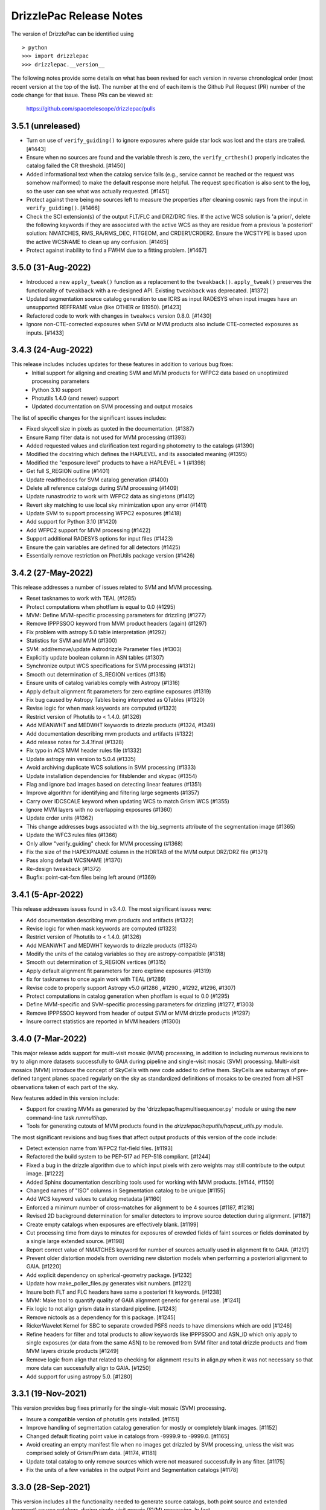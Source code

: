 .. _release_notes:

========================
DrizzlePac Release Notes
========================

The version of DrizzlePac can be identified using ::

  > python
  >>> import drizzlepac
  >>> drizzlepac.__version__

The following notes provide some details on what has been revised for each
version in reverse chronological order (most recent version at the top
of the list).  The number at the end of each item is the Github Pull Request (PR)
number of the code change for that issue.  These PRs can be viewed at:

    https://github.com/spacetelescope/drizzlepac/pulls

3.5.1 (unreleased)
==================

- Turn on use of ``verify_guiding()`` to ignore exposures where guide star
  lock was lost and the stars are trailed. [#1443]

- Ensure when no sources are found and the variable thresh is zero, the 
  ``verify_crthesh()`` properly indicates the catalog failed the CR threshold.
  [#1450]

- Added informational text when the catalog service fails (e.g., service cannot
  be reached or the request was somehow malformed) to make the default response
  more helpful. The request specification is also sent to the log, so the user
  can see what was actually requested. [#1451]

- Protect against there being no sources left to measure
  the properties after cleaning cosmic rays from the input
  in ``verify_guiding()``.
  [#1466]

- Check the SCI extension(s) of the output FLT/FLC and DRZ/DRC files.  If the active
  WCS solution is 'a priori', delete the following keywords if they are associated
  with the active WCS as they are residue from a previous 'a posteriori' solution:
  NMATCHES, RMS_RA/RMS_DEC, FITGEOM, and CRDER1/CRDER2. Ensure the WCSTYPE is based
  upon the active WCSNAME to clean up any confusion.
  [#1465]

- Protect against inability to find a FWHM due to a fitting problem. [#1467]


3.5.0 (31-Aug-2022)
====================

- Introduced a new ``apply_tweak()`` function as a replacement to the
  ``tweakback()``. ``apply_tweak()`` preserves the functionality of ``tweakback``
  with a re-designed API. Existing ``tweakback`` was deprecated. [#1372]

- Updated segmentation source catalog generation to use ICRS as input RADESYS
  when input images have an unsupported REFFRAME value (like OTHER or B1950). [#1423]

- Refactored code to work with changes in ``tweakwcs`` version 0.8.0. [#1430]

- Ignore non-CTE-corrected exposures when SVM or MVM products also include
  CTE-corrected exposures as inputs. [#1433]


3.4.3 (24-Aug-2022)
===================
This release includes includes updates for these features in addition to various bug fixes:
  - Initial support for aligning and creating SVM and MVM products for WFPC2 data
    based on unoptimized processing parameters
  - Python 3.10 support
  - Photutils 1.4.0 (and newer) support
  - Updated documentation on SVM processing and output mosaics

The list of specific changes for the significant issues includes:

- Fixed skycell size in pixels as quoted in the documentation. (#1387)
- Ensure Ramp filter data is not used for MVM processing (#1393)
- Added requested values and clarification text regarding photometry to the catalogs (#1390)
- Modified the docstring which defines the HAPLEVEL and its associated meaning (#1395)
- Modified the "exposure level" products to have a HAPLEVEL = 1 (#1398)
- Get full S_REGION outline (#1401)
- Update readthedocs for SVM catalog generation (#1400)
- Delete all reference catalogs during SVM processing (#1409)
- Update runastrodriz to work with WFPC2 data as singletons (#1412)
- Revert sky matching to use local sky minimization upon any error (#1411)
- Update SVM to support processing WFPC2 exposures (#1418)
- Add support for Python 3.10 (#1420)
- Add WFPC2 support for MVM processing (#1422)
- Support additional RADESYS options for input files (#1423)
- Ensure the gain variables are defined for all detectors (#1425)
- Essentially remove restriction on PhotUtils package version (#1426)


3.4.2 (27-May-2022)
===================
This release addresses a number of issues related to SVM and MVM processing.

- Reset tasknames to work with TEAL (#1285)
- Protect computations when photflam is equal to 0.0 (#1295)
- MVM: Define MVM-specific processing parameters for drizzling (#1277)
- Remove IPPPSSOO keyword from MVM product headers (again) (#1297)
- Fix problem with astropy 5.0 table interpretation (#1292)
- Statistics for SVM and MVM  (#1300)
- SVM: add/remove/update Astrodrizzle Parameter files (#1303)
- Explicitly update boolean column in ASN tables (#1307)
- Synchronize output WCS specifications for SVM processing (#1312)
- Smooth out determination of S_REGION vertices (#1315)
- Ensure units of catalog variables comply with Astropy (#1316)
- Apply default alignment fit parameters for zero exptime exposures (#1319)
- Fix bug caused by Astropy Tables being interpreted as QTables (#1320)
- Revise logic for when mask keywords are computed (#1323)
- Restrict version of Photutils to < 1.4.0. (#1326)
- Add MEANWHT and MEDWHT keywords to drizzle products (#1324, #1349)
- Add documentation describing mvm products and artifacts (#1322)
- Add release notes for 3.4.1final (#1328)
- Fix typo in ACS MVM header rules file (#1332)
- Update astropy min version to 5.0.4 (#1335)
- Avoid archiving duplicate WCS solutions in SVM processing (#1333)
- Update installation dependencies for fitsblender and skypac (#1354)
- Flag and ignore bad images based on detecting linear features (#1351)
- Improve algorithm for identifying and filtering large segments (#1357)
- Carry over IDCSCALE keyword when updating WCS to match Grism WCS (#1355)
- Ignore MVM layers with no overlapping exposures (#1360)
- Update crder units (#1362)
- This change addresses bugs associated with the big_segments attribute of the segmentation image (#1365)
- Update the WFC3 rules files (#1366)
- Only allow "verify_guiding" check for MVM processing (#1368)
- Fix the size of the HAPEXPNAME column in the HDRTAB of the MVM output DRZ/DRZ file (#1371)
- Pass along default WCSNAME (#1370)
- Re-design tweakback (#1372)
- Bugfix: point-cat-fxm files being left around (#1369)

3.4.1 (5-Apr-2022)
==================
This release addresses issues found in v3.4.0.  The most significant
issues were:

- Add documentation describing mvm products and artifacts (#1322)

- Revise logic for when mask keywords are computed (#1323)

- Restrict version of Photutils to < 1.4.0. (#1326)

- Add MEANWHT and MEDWHT keywords to drizzle products (#1324)

- Modify the units of the catalog variables so they are astropy-compatible (#1318)

- Smooth out determination of S_REGION vertices (#1315)

- Apply default alignment fit parameters for zero exptime exposures (#1319)

- fix for tasknames to once again work with TEAL (#1289)

- Revise code to properly support Astropy v5.0 (#1286 , #1290 , #1292, #1296, #1307)

- Protect computations in catalog generation when photflam is equal to 0.0 (#1295)

- Define MVM-specific and SVM-specific processing parameters for drizzling (#1277, #1303)

- Remove IPPPSSOO keyword from header of output SVM or MVM drizzle products (#1297)

- Insure correct statistics are reported in MVM headers (#1300)




3.4.0 (7-Mar-2022)
==================
This major release adds support for multi-visit mosaic (MVM) processing, in
addition to including numerous revisions to try to align more datasets
successfully to GAIA during pipeline and single-visit mosaic (SVM) processing.
Multi-visit mosaics (MVM) introduce the concept of SkyCells with new code added to define
them.  SkyCells are subarrays of pre-defined tangent planes spaced regularly
on the sky as standardized definitions of mosaics to be created
from all HST observations taken of each part of the sky.

New features added in this version include:

- Support for creating MVMs as generated
  by the 'drizzlepac/hapmultisequencer.py' module or using the
  new command-line task `runmultihap`.

- Tools for generating cutouts of MVM products found in the
  `drizzlepac/haputils/hapcut_utils.py` module.

The most significant revisions and bug fixes that affect
output products of this version of the code include:

- Detect extension name from WFPC2 flat-field files. [#1193]

- Refactored the build system to be PEP-517 ad PEP-518 compliant. [#1244]

- Fixed a bug in the drizzle algorithm due to which input pixels with
  zero weights may still contribute to the output image. [#1222]

- Added Sphinx documentation describing tools used for working with
  MVM products. [#1144, #1150]

- Changed names of "ISO" columns in Segmentation catalog to be unique [#1155]

- Add WCS keyword values to catalog metadata [#1160]

- Enforced a minimum number of cross-matches for alignment to be 4 sources [#1187, #1218]

- Revised 2D background determination for smaller detectors to improve source
  detection during alignment. [#1187]

- Create empty catalogs when exposures are effectively blank. [#1199]

- Cut processing time from days to minutes for exposures of crowded fields of
  faint sources or fields dominated by a single large extended source.  [#1198]

- Report correct value of NMATCHES keyword for number of sources actually
  used in alignment fit to GAIA. [#1217]

- Prevent older distortion models from overriding new distortion models
  when performing a posteriori alignment to GAIA. [#1220]

- Add explicit dependency on spherical-geometry package. [#1232]

- Update how make_poller_files.py generates visit numbers. [#1221]

- Insure both FLT and FLC headers have same a posteriori fit keywords. [#1238]

- MVM: Make tool to quantify quality of GAIA alignment generic for general use. [#1241]

- Fix logic to not align grism data in standard pipeline. [#1243]

- Remove nictools as a dependency for this package. [#1245]

- RickerWavelet Kernel for SBC to separate crowded PSFS needs to have
  dimensions which are odd [#1246]

- Refine headers for filter and total products to allow keywords like IPPPSSOO and ASN_ID
  which only apply to single exposures
  (or data from the same ASN) to be removed from SVM filter and total drizzle products and
  from MVM layers drizzle products  [#1249]

- Remove logic from align that related to checking for alignment results in align.py
  when it was not necessary so that more data can successfully align to GAIA. [#1250]

- Add support for using astropy 5.0. [#1280]


3.3.1 (19-Nov-2021)
===================
This version provides bug fixes primarily
for the single-visit mosaic (SVM) processing.

- Insure a compatible version of photutils gets installed. [#1151]

- Improve handling of segmentation catalog generation for
  mostly or completely blank images. [#1152]

- Changed default floating point value in catalogs
  from -9999.9 to -9999.0.  [#1165]

- Avoid creating an empty manifest file when no images
  get drizzled by SVM processing, unless the visit was
  comprised solely of Grism/Prism data. [#1174, #1181]

- Update total catalog to only remove sources which were
  not measured successfully in any filter. [#1175]

- Fix the units of a few variables in the output Point and
  Segmentation catalogs [#1178]


3.3.0 (28-Sep-2021)
===================

This version includes all the functionality needed to generate
source catalogs, both point source and extended (segment) source
catalogs, during single-visit mosaic (SVM) processing.  In fact,

- Updated code to work with Python >= 3.7
- **GAIAeDR3** catalog now the initial catalog of choice for a posteriori alignment
  during standard pipeline processing, as well as for SVM/MVM processing.
- SVM/MVM processing will loop over catalogs, fit methods and fit geometries in
  looking for a successful fit, using the first successful fit it computes.

  - CATALOGS used: **GAIAeDR3**, **GSC242**, **2MASS** (in this order)
  - methods: relative, image-by-image
  - geometries: **rscale**, **rshift**, **shift** (each with different minimum cross-matches)

- SVM processing will always generate both point source and extended source catalogs, even
  if the catalogs contain no rows of sources and measurements.

  - point source catalog will be generated using TinyTim PSF-based detection
  - extended source (segment) catalog will only have sources larger
    than the PSF kernel deblended.
  - catalog columns will closely resemble the Hubble Legacy Archive (HLA) catalogs columns

- Grism/Prism exposures do not get aligned, but instead get the WCS correction from direct images
- Added logic to handle visits where there are only Grism/Prism exposures with no direct images
- ``S_REGION`` keyword:

  - added to FLT/FLC file headers
  - revised region computation to match closely the actual exposure footprint within mosaic

- Always runs ``updatewcs`` on input files to insure pipeline-default WCSs are always present

  - Add ``WCSNAME=OPUS`` if no ``IDCTAB`` WCS was created by ``updatewcs`` (``NGOODPIX=0``, ...).

These changes, and additional significant bug fixes, were implemented using
the following github PRs:

- Implemented deblending of segmentation source catalogs ONLY
  for sources larger than the PSF kernel. [#1131]

- Insure SVM processing always generates point-source and
  segmentation (extended) source catalogs, even if empty. [#1129]

- Implemented an efficient single-image identifier of possible
  cosmic-rays/defects, and applied it to help make image
  alignment more reliable.  [#1129]

- Update logic for fitting between source lists to minimize/eliminate
  use of fitting with less than 4 sources. [#1129]

- Implemented model PSF-based point-source identification for SVM
  point-source catalog generation. [#903, #971, #1127]

- Removed dependence on private photutils functions while enabling
  support for all photutils versions >= 1.0.0.
  [#1127, #1117, #1116, #1096]

- Set values for crowding, biggest source, and source
  fraction for use when to use the RickerWavelet kernel and
  when to deblend sources when identifying extended sources
  using segmentation for the segment catalog. [#1115]

- Implemented a more efficient algorithm based on Harris corner
  detection for computing the ``S_REGION`` keyword for pipeline
  and SVM drizzle products. [#1106]

- Fix a memory corruption issue in ``interpolate_bilinear()`` in
  ``cdrizzleblot.c`` which could result in segfault. [#1048]

- Fixed multiprocessing incompatibility with ``Python >= 3.8``. [#1101]

- Add support for environment variable switch, ``PIPELINE_RESET_IDCTAB``,
  to ``runastrodriz`` which will automatically reset ``IDCTAB``
  in FLT/FLC files if different from ``IDCTAB`` in RAW files.  [#1046]

- Update documentation based on revisions to the code.
  [#941, #947, #953]

- Update default astrometry catalogs for alignment to try alignment to
  the ``GAIA eDR3`` catalog first. [#986, #1012]

- Enable user epoch selection when a user requests a GAIA catalog from
  the astrometry catalog web service. [#1006]

- Insure that ``HDRNAME`` is always valid for updated WCS solutions. [#966]

- Revised ``S_REGION`` keyword value to reflect actual outline of chips in
  drizzle products.  [#951]

- Sky Subtraction step will automatically downgrade from ``match`` to ``localmin``,
  and from ``globalmin+match`` to ``globalmin`` when sky matching runs into an
  Exception. [# 1007]

- Changed to insure that ``EXTNAME`` and ``EXTVER`` are always removed from
  simple FITS drizzle product headers. [#954]

- Changed to insure that all the distortion keywords (e.g., ``TDD*``, ``D2IM*``,...)
  are removed from from the output drizzle product headers [#954].

- Set a common active WCS for direct as well as corresponding Grism/Prism images [#929, #946]

- Fix a bug in ``tweakback`` that may cause incorrect "updated" WCS to be
  picked up from the drizzled image. [#913]

- Added ``DRIZPARS`` keyword to final output drizzle product primary header
  to document the name of the associated trailer file. [#934, #1078]

In addition, numerous changes were made to insure this code stayed
compatible with numpy versions > 1.20 and astropy versions > 4.1.

Updates to the ``STWCS`` package version >= 1.6.0 also translated to
the following changes to the Drizzlepac processing:
- Insure HDRNAME keyword is never empty
- Remove duplicate headerlet extensions when running updatewcs
- Compute new a priori WCS solutions for new IDCTAB not already in astrometry database

***API Changes:***

**imageObject.py:**
  - **class imageObject**: Added parameter ``output`` to enable determination
    of rootname for use in processing of each detector.

**adrizzle.py:**
  - **drizSeparate**: Added optional parameter ``logfile`` for specifying
    what file to use for log messages.
  - **drizFinal**: Added optional parameter ``logfile`` for specifying
    what file to use for log messages.

**wcs_functions.py:**
  - Removed ``hdulist`` as parameter from ``get_hstwcs``.

**haputils/analyze.py:**
  - **analyze_data**: Added parameter ``type`` to customize logic for SVM
    processing.

**haputils/astrometric_utils.py:**
  - **retrieve_observation**:  Added parameter ``product_type`` to allow for selection of
    type of products to be returned; pipeline, HAP, or both.

**haputils/make_poller_files.py:**
  - New function ``generate_poller_file`` added to create inputs for SVM processing
    from files on disk.

**haputils/processing_utils.py:**
  - New function ``find_footprint`` added to determine corners of all chips
    in an image for computation of ``S_REGION`` keyword.
  - New function ``interpret_sregion`` added to convert ``S_REGION`` keyword
    value into list of RA/Dec points for visualization.


3.2.1 (16-Feb-2021)
===================

- Fix problems with testing code for this package [#940]


3.2.0 (7-Dec-2020)
==================

This version provides the first operational implementation of the single-visit
mosaic processing used to create the single-visit mosaics products.

- revise naming convention for the StaticMask file so that it has a
  dataset-specific name instead of a generic common name. [#876]

- Update ``runastrodriz`` to work under Windows while adding documentation
  to tell the user to run with ``num_cores`` set to 1.  [#794]

- Fixed a bug in ``TweakReg`` due to which ``TweakReg`` would crash when
  ``updatehdr`` was set to `False`. [#801]


3.1.8 (11-Aug-2020)
===================

A number of changes have been implemented to either correct problems or
improve the processed results.  The most significant of the changes are:

  - rscale only used for alignment.
  - a minimum of 6 sources now gets used for alignment
  - no proper motions used in astrometric (GAIA) catalog when attempting a posteriori fitting
  - chip-to-chip alignment errors were corrected


In addition to a few dozen bug fixes, the following updates to the algorithms
were also implemented.

- Simplified the logic in ``tweakreg`` for deciding how to archive primary WCS
  resulting in a reduction of duplicate WCSes in image headers. [#715]

- Added polynomial look-up table distortion keywords to the list of distortion
  keywords used by ``outputimage.deleteDistortionKeywords`` so that
  distortions can be removed from ACS images that use ``NPOLFILE``.
  This now allows removal of alternate WCS from blotted image headers. [#709]

- Added ``rules_file`` parameter to AstroDrizzle to enable use of custom
  files in pipeline processing. [#674]

- Only apply solutions from the astrometry database which were non-aposteriori
  WCS solutions as the PRIMARY WCS.  This allows the pipeline to compare the
  true apriori WCS solutions (e.g., GSC or HSC WCSs) to aposteriori solutions
  computed using the latest distortion-models and alignment algorithms being
  used at the time of processing. [#669]

- Verification using a similarity index gets reported in the trailer file and
  does not get used as a Pass/Fail criteria for alignment.  [#619]

- If verification fails for either pipeline-default or apriori solution, reset
  cosmic-ray(CR) flag (4096) in DQ arrays.  This will allow subsequent attempt to
  align the images to not be impacted by potentially mis-identified CRs that most
  likely blanked out real sources in the field.  As a result, the image alignment
  process became more robust when computing the aposteriori alignment.  [#614]

- Fix a crash in ``tweakreg`` when finding sources in very large images
  due to a bug in ``scipy.signal.convolve2d``. [#670]

- Fix a bug in ``tweakreg`` due to which the number of matched sources needed to be
  *strictly* greater than ``minobj``. Now the minimum number of matched sources
  maust be *at least* equal or greater than ``minobj``. [#604]

- Fix a crash in ``tweakreg`` when ``2dhist`` is enabled and ``numpy``
  version is ``1.18.1`` and later. [#583, #587]

- Update calibrated (FLC/FLT) files with RMS and NMATCH keywords when it successfully
  aligns the data to GAIA using the a posteriori fit.  Headerlet files for this fit
  which already have these keywords are now retained and provided as the final output
  headerlets as well.  [#555]

- Insure HDRNAME keyword gets added to successfully aligned FLC/FLT files. [#580]

- Fix problem with 'tweakback' task when trying to work with updated WCS names. [#551]

- Fix problems found in processing data with NGOODPIX==0, DRC files not getting
  generated for singletons, alignment trying to use a source too near the chip edge,
  catch the case were all inputs have zero exposure time, lazily remove alignment
  sub-directories, fixed a bug in overlap computation that showed up in oblong mosaics,
  recast an input to histogram2d as int,  defined default values for tables when no
  sources were found. [#593]

- Updated to be compatible with tweakwcs v0.6.0 to correct chip-to-chip alignment issues
  in aposteriori WCS solutions. [#596]

- Correctly define output drizzle product filename during pipeline processing
  for exposures with 'drz' in the rootname. [#523]

- Implement multiple levels of verification for the drizzle products generated
  during pipeline processing (using runastrodriz); including overlapp difference
  computations [#520], and magnitude correlation [#512].

- Replace alignimages module with O-O based align [#512]

- Fix problem with NaNs when looking for sources to use for aligning images [#512]

- Fixed code that selected the brightest sources to use for alignment allowing
  alignment to work (more often) for images with saturated sources. [#512]

- Use logic for defining the PSF extracted from the images to shrink it in each
  axis by one-half for images of crowded fields to allow for more sources to be
  extracted by daofind-like algorithm. This enables source finding and alignment
  to work more reliably on crowded field images. [#512]

- Insure all input files, especially those with zero exposure time or grism
  images, get updated with the latest pipeline calibration for the distortion. [ #495]

This version also relies on updates in the following packages to get correctly
aligned and combined images with correctly specified WCS keywords:

- TWEAKWCS 0.6.4:  This version corrects problems with the chip-to-chip separation
  that arose when applying a single fit solution to the entire observation.

- STWCS 1.5.4:  This version implements a couple of fixes to insure that use of
  headerlets defines the full correct set of keywords from the headerlet for
  the PRIMARY WCS in the science exposure without introducing multiple copies of
  some keywords.

- Numpy 1.18: Changes in numpy data type definitions affected some of the code used
  for computing the offset between images when performing aposteriori alignment
  during pipeline processing and when running the 'tweakreg' task.


3.1.3 (5-Dec-2019)
==================

- Fixed a bug in the ``updatehdr.update_from_shiftfile()`` function that would
  crash while reading shift files. [#448]

- Migration of the HAP portion of the package to an object-oriented
  implemenation. [#427]

- Added support for providing HSTWCS object as input to 'final_refimage'
  or 'single_refimage' parameter. [#426]

- Implementation of grid definition interface to support returning SkyCell
  objects that overlap a mosaic footprint. [#425]

- Complete rewrite of ``runastrodriz`` for pipeline processing to include
  multi-level verification of alignment.  [#440]

3.0.2 (15-Jul-2019)
====================

- Removed deprecated parameter ``coords`` from the parameter list of
  ``pixtopix.tran()`` function. [#406]

- Modified the behavior of the ``verbose`` parameter in ``pixtopix.tran()``
  to not print coordinates when not run as a script and when ``output``
  is `None`. [#406]

- Fixed a compatibility issue in ``tweakutils`` that would result in crash in
  ``skytopix`` when converting coordinates in ``hms`` format. [#385]

- Fixed a bug in the ``astrodrizzle.sky`` module due to which sky matching
  fails with "Keyword 'MDRIZSKY' not found" error when some of the
  input images do not overlap at all with the other images. [#380]

- Fixed a bug in the ``util.WithLogging`` decorator due to which incorrect
  log file was reported when user-supplied log file name does not have ``.log``
  extension. [#365]

- Fixed a bug introduced in #364 returning in ``finally`` block. [#365]

- Improved ``util.WithLogging`` decorator to handle functions that return
  values. [#364]

- Fixed a bug in the automatic computation of the IVM weights when IVM
  was not provided by the user. [#320]

- Fixed a bug in the 2D histogram code used for estimating shifts for
  catalog pre-matching. This may result in better matching. [#286]

- Now ``tolerance`` (in ``tweakreg``) is no longer ignored when ``use2dhist``
  is enabled. [#286]

- Fixed VS compiler errors with pointer artithmetic on void pointers. [#273]

- Fix logic so that code no longer tries to update headers when no valid fit
  could be determined. [#241]

- Fixed a bug in the computation of interpolated large scale flat field
  for STIS data. The bug was inconsequential in practice.
  Removed the dependency on ``stsci.imagemanip`` package. [#227]

- Removed the dependency on ``stsci.ndimage`` (using ``scipy`` routines
  instead). [#225]

- Added ``'Advanced Pipeline Products'`` alignment code to ``drizzlepac``
  package. Enhance ``runastrodriz`` to compute and apply absolute astrometric
  corrections to GAIA (or related) frame to images where possible.
  [#200, #213, #216, #223, #234, #235, #244, #248, #249, #250, #251,
  #259, #260, #268, #271, #283, #294, #302]

- Add computation and reporting of the fit's
  `Root-Mean-Square Error (RMSE) <https://en.wikipedia.org/wiki/Root-mean-square_deviation>`_
  and `Mean Absolute Error (MAE) <https://en.wikipedia.org/wiki/Mean_absolute_error>`_.
  [#210]

- Replaced the use of ``WCS._naxis1`` and ``WCS._naxis2`` with
  ``WCS.pixel_shape`` [#207]

- Removed support for Python 2. Only versions >= 3.5 are supported. [#207]

- Use a more numerically stable ``numpy.linalg.inv`` instead of own matrix
  inversion. [#205]

- The intermediate fit match catalog, with the name ``_catalog_fit.match``
  generated by ``tweakreg`` now has correct RA and DEC values for the sources
  after applying the fit. [#200, #202]

- Simplify logic for determining the chip ID for each source. [#200]


2.2.6 (02-Nov-2018)
===================

- Fix a bug that results in ``tweakreg`` crashing when no sources are found
  with user-specified source-finding parameters and when ``tweakreg`` then
  attempts to find sources using default parameters. [#181]

- Updated unit_tests to use original inputs, rather than updated inputs used by
  nightly regression tests.

- Fix ``numpy`` "floating" deprecation warnings. [#175]

- Fix incorrect units in CR-cleaned images created by ``astrodrizzle``. Now
  CR-cleaned images should have the same units as input images. [#190]


2.2.5 (14-Aug-2018)
===================

- Changed the color scheme of the ``hist2d`` plots to ``viridis``. [#167]

- Refactored test suite

- ``sdist`` now packages C extension source code


2.2.4 (28-June-2018)
====================

- Replace ``pyregion`` with ``stregion``


2.2.3 (13-June-2018)
====================

- Updated links in the documentation to point to latest
  ``drizzlepac`` website and online API documentation.

- Code cleanup.

- Updated C code to be more compatible with latest numpy releases in order
  to reduce numerous compile warnings.

- Updated documentation to eliminate (at this moment) all sphinx documentation
  generation warnings.

- Moved ``'release_notes.rst'`` to ``'CHANGELOG.rst'`` in the top-level
  directory.

- Improved setup to allow documentation build. See
  `drizzlepac PR #142 <https://github.com/spacetelescope/drizzlepac/pull/142>`_
  and `Issue #129 <https://github.com/spacetelescope/drizzlepac/issues/129>`_
  for more details.

- Fixed a bug in a print statement in the create median step due to which
  background values for input images used in this step were not printed.

- Fixed a bug due to which ``TweakReg`` may have effectively ignored
  ``verbose`` setting.

- Fixed a bug in ``drizzlepac.util.WithLogging`` due to which ``astrodrizzle``
  would throw an error trying when to raise another error.
  See `Issue #157 <https://github.com/spacetelescope/drizzlepac/issues/157>`_
  for more details.


2.2.2 (18-April-2018)
=====================

- Fixed a bug in ``TweakReg`` introduced in ``v2.2.0`` due to which, when
  ``TweakReg`` is run from the interpreter, the code may crash when trying to
  interpret input files.


2.2.1 (12-April-2018)
=====================

- Fixed problems with processing WFPC2 data provided by the archive.  User will
  need to make sure they run ``updatewcs`` on all input WFPC2 data before
  combining them with ``astrodrizzle``.


2.2.0 (11-April-2018)
=====================

- Implemented a major refactor of the project directory structure. Building no
  longer requires ``d2to1`` or ``stsci.distutils``. Drizzlepac's release
  information (i.e. version, build date, etc) is now handled by ``relic``.
  See https://github.com/spacetelescope/relic

- Added basic support for compiling Drizzlepac's C extensions under Windows.

- Documentation is now generated during the build process. This ensures the
  end-user always has access to documentation that applies to the version of
  ``drizzlepac`` being used.

- Swapped the effect of setting ``configobj`` to `None` or ``'defaults'`` in
  ``AstroDrizzle`` and ``TweakReg``. When calling one of these tasks with
  ``configobj`` parameter set to `None`, values for the
  not-explicitly-specified parameters should be set to the default values
  for the task. When ``configobj`` is set to ``'defaults'``
  not-explicitly-specified parameters will be loaded from the
  ``~/.teal/astrodrizzle.cfg`` or ``~/.teal/tweakreg.cfg`` files that store
  latest used settings (or from matching configuration files in the current
  directory). See https://github.com/spacetelescope/drizzlepac/pull/115
  for more details.


2.1.22 (15-March-2018)
======================

- Changed the definition of Megabyte used to describe the size of the buffer
  for create median step (``combine_bufsize``). Previously a mixed
  (base-2 and base-10) definition was used with 1MB = 1000x1024B = 1024000B.
  Now 1MB is defined in base-2 (MiB) as 1MB = 1024x1024B = 1048576B.

- Redesigned the logic in ``createMedian`` step used to split large
  ``single_sci`` images into smaller chunks: new logic is more straightforward
  and fixes errors in the old algorithm that resulted in crashes or
  unnecessarily small chunk sizes that slowed down ``createMedian`` step.

- Due to the above mentioned redesign in the logic for splitting large images
  into smaller chunks, now `overlap` can be set to 0 if so desired in the
  ``minmed`` combine type. Also, it is automatically ignored (set to 0) for all
  non-``minmed`` combine types. This will result in additional speed-up in the
  Create Median step.

- Both ``AstroDrizzle()`` and ``TweakReg()`` now can be called with
  ``configobj`` parameter set to ``'defaults'`` in order to indicate that
  values for the not-explicitly-specified parameters should be set to
  the default values for the task instead of being loaded from the
  ``~/.teal/astrodrizzle.cfg`` or ``~/.teal/tweakreg.cfg`` files that store
  latest used settings.

- Updated documentation.


2.1.21 (12-January-2018)
========================

- Restore recording of correct ``EXPTIME`` value in the headers of
  single drizzled ("single_sci") images. See
  https://github.com/spacetelescope/drizzlepac/issues/93 for more details.

- Fixed a bug in `drizzlepac` due to which user provided ``combine_lthresh`` or
  ``combine_hthresh`` in the ``CREATE MEDIAN IMAGE`` step were not converted
  correctly to electrons (processing unit). This bug affected processing of
  WFPC2, STIS, NICMOS, and WFC3 data. See
  https://github.com/spacetelescope/drizzlepac/issues/94 for more details.

- Modified print format so that scales, skew and rotations are printed with
  10 significant digits while shifts are printed with 4 digits after the
  decimal point.


2.1.20 (07-October-2017)
========================

- Fixed a bug in expanding reference catalog in ``TweakReg`` that would result
  in the code crashing.
  See https://github.com/spacetelescope/drizzlepac/pull/87 for more details.

- Fixed a bug due to which user catalog fluxes would be interpreted as
  magnitudes when ``fluxunits`` was set to ``'cps'``.
  See https://github.com/spacetelescope/drizzlepac/pull/88 for more details.

- Fixed a bug due to which user-supplied flux limits were ignored for
  the reference catalog.
  See https://github.com/spacetelescope/drizzlepac/pull/89 for more details.


2.1.19 (29-September-2017)
==========================

- Fixed a bug in computing optimal order of expanding reference catalog that
  resulted in code crashes.
  See https://github.com/spacetelescope/drizzlepac/pull/86 for more details.


2.1.18 (05-September-2017)
==========================

- Fixed ``astrodrizzle`` lowers the case of the path of output images issue.
  See https://github.com/spacetelescope/drizzlepac/issues/79 for more
  details.

- Fixed ``tweakreg`` ignores user-specified units of image catalogs (provided
  through the ``refcat`` parameter) issue. See https://github.com/spacetelescope/drizzlepac/issues/81 for more details.

- Corrected a message printed by tweakreg about used WCS for alignment. Also
  improved documentation for the ``refimage`` parameter.


2.1.17 (13-June-2017)
=====================

- ``drizzlepac.adrizzle`` updated to work with numpy >=1.12 when they implemented
  more strict array conversion rules for math. Any input which still has INT
  format will be converted to a float before any operations are performed, explicitly
  implementing what was an automatic operation prior to numpy 1.12.


2.1.16 (05-June-2017)
=====================

- Fixed a bug introduced in release v2.1.15 in the logic for merging WCS due to
  which custom WCS scale was being ignored.


2.1.15 (26-May-2017)
====================

- ``fits.io`` operations will no longer use memory mapping in order
  to reduce the number of file handles used when running either
  ``astrodrizzle`` or ``tweakreg``. See
  `issue #39 <https://github.com/spacetelescope/drizzlepac/issues/39>`_
  for more details.

- Fixed bugs and improved the logic for merging WCS that is used to define
  ``astrodrizzle``'s output WCS.

- Added ``crpix1`` and ``crpix2`` parameters to custom WCS.


2.1.14 (28-Apr-2017)
====================

- Supressed info messages related inconsistent WCS - see
  `issue #60 <https://github.com/spacetelescope/drizzlepac/pull/60>`_ and
  `stwcs issue #25 <https://github.com/spacetelescope/stwcs/issues/25>`_
  for more details.


2.1.13 (11-Apr-2017)
====================

- Fixed a bug due to which sky background was subtracted by ``astrodrizzle``
  from the images even though ``skysub`` was set to `False` when
  ``MDRIZSKY`` was already present in input images' headers.


2.1.12 (04-Apr-2017)
====================

- ``astrodrizzle`` now will run ``updatewcs()`` on newly created images
  when necessary, e.g., after converting WAVERED FITS to MEF format
  (``*c0f.fits`` to ``*_c0h.fits``) or after unpacking multi-imset STIS
  ``_flt`` files. See
  `PR #56 <https://github.com/spacetelescope/drizzlepac/pull/56>`_ for
  more details.

- Fixed a bug that was preventing processing STIS image data.

- Fixed a bug in reading user input (see
  `issue #51 <https://github.com/spacetelescope/drizzlepac/issues/51>`_).


2.1.11 (24-Mar-2017)
====================

Bug fix release (a bug was introduced in v2.1.10).


2.1.10 (23-Mar-2017)
====================

Some of the changes introduced in release v2.1.9 were not backward compatible.
This release makes those changes backward compatible.


2.1.9 (22-Mar-2017)
===================

Compatibility improvements with Python 3 and other STScI software packages.


2.1.8 (08-Feb-2017)
===================

- Drizzlepac code will no longer attempt to delete "original" (WCS key 'O')
  resulting in a decreased number of warnings
  (see `issue #35 <https://github.com/spacetelescope/drizzlepac/issues/34>`_ ).

- Negative values are now zeroed in the 'minmed' step before attempting to
  estimate Poisson errors
  (see `issue #22 <https://github.com/spacetelescope/drizzlepac/issues/22>`_).

- Fixed a bug in ``tweakreg`` due to incorrect matrix inversion.

- Improved compatibility with `astropy.io.fits` ('clobber' parameter) and
  `numpy` which has reduced the number of deprecation warnings).

- Existing static masks in the working directory are now overwritten and not
  simply re-used (see
  `issue #23 <https://github.com/spacetelescope/drizzlepac/issues/23>`_).

- Corrected formula for :math:`\sigma` computation in the "create median" step
  to convert background to electrons before computations. This bug was
  producing incorrect :math:`\sigma` for instruments whose gain was different
  from one.

- Improved ``astrodrizzle`` documentation for ``combine_type`` parameter which
  now also documents the formula for :math:`\sigma` computation
  when ``combine_type`` parameter is set to ``'minmed'``.


2.1.6 and 2.1.7rc (15-Aug-2016)
===============================

Package maintenance release.


2.1.5 (09-Aug-2016)
===================

Technical re-release of ``v2.1.4``.


2.1.4 (01-Jul-2016)
===================

The following bug fixes have been implemented:

- ``tweakreg`` crashes when run with a single input image and
  a reference catalog.

- Fixes an issue due to which ``tweakreg``, when updating image headers,
  would not add '-SIP' suffix to CTYPE


2.1.3 (16-Mar-2016)
===================

- Improved ASN input file handling.

- ``astrodrizzle`` does not delete ``d2imfile`` anylonger allowing multiple
  runs of ``updatewcs`` on the same WFPC2 image, see
  `Ticket 1244 <https://trac.stsci.edu/ssb/stsci_python/ticket/1244>`_
  for more details.

- Allow exclusion regions in ``tweakreg`` to be in a different directory and
  allow relative path in exclusion region file name.

- Improved handling of empty input image lists.

- ``tweakreg`` bug fix: use absolute value of polygon area.



2.1.2 (12-Jan-2016)
===================

- ``runastrodriz`` moved to ``drizzlepac`` from ``acstools`` and
  ``wfc3tools`` packages.

- Improved logic for duplicate input detection.

- Improved logic for handling custom WCS parameters in ``astrodrizzle``.

- Compatibility improvements with Python 3.


2.1.1
=====

**Available under SSBX/IRAFX starting:** Nov 17, 2015

This release includes the following bug fixes:

- Resolved order of operation problems when processing WFPC2 data with
  DGEOFILEs.

- The conversion of the WFPC2 ``DGEOFILE`` into ``D2IMFILE`` is now
  incorporated into ``STWCS`` v1.2.3 (r47112, r47113, r47114) rather than a
  part of ``astrodrizzle``. This requires users to run updatewcs first, then
  ``astrodrizzle``/``tweakreg`` will work with that WFPC2 data seamlessly
  (as if they were ACS or WFC3 data).

- Compatibility improvements with Python 3.


2.1.0
=====

**Available under SSBX/IRAFX starting:** Nov 2, 2015

This version builds upon the major set of changes implemented in v2.0.0 by not
only fixing some bugs, but also cleaning up/changing/revising some APIs and
docstrings. The complete list of changes includes:

- [API Change] The 'updatewcs' parameter was removed from both the
  ``astrodrizzle`` and ``tweakreg`` interactive TEAL interfaces.
  The 'updatewcs' parameter can still be used with the Python interface for
  both the ``astrodrizzle``. ``astrodrizzle``() and ``tweakreg``. Call the
  ``stwcs.updatewcs.updatewcs()`` function separately before running
  ``astrodrizzle`` or ``tweakreg``.

- [API Change] The stand-alone interface for the blot routine
  (``ablot.blot()``) has been revised to work seamlessly with
  astrodrizzle-generated products while being more obvious how to call it
  correctly. The help file for this task was also heavily revised to document
  all the input parameters and to provide an example of how to use the task.

- [API Change] Coordinate transformation task
  (``pixtopix``/``pixtosky``/``skytopix``) interfaces changed to be more
  consistent, yet remain backward-compatible for now.

- Both ``astrodrizzle`` and ``tweakreg`` now return an output CD matrix which
  has identical cross-terms indicating the same scale and orientation in each
  axis (an orthogonal CD matrix). This relies on a revision to the
  ``stwcs.distortion.utils.output_wcs()`` function.

- The user interfaces to all 3 coordinate transformation tasks now use
  'coordfile' as the input file of coordinates to transform. The use
  of 'coords' has been deprecated, but still can be used if needed. However,
  use of 'coordfile' will always override any input provided simultaneously
  with 'coords' parameter.  Help files have been updated to document this as
  clearly as possible for users.

- User-provided list of input catalogs no longer needs to be matched exactly
  with input files. As long as all input images are included in input catalog
  list in any order, ``tweakreg`` will apply the correct catalog to the
  correct file.

- ``tweakreg`` has been updated to correctly and fully apply source selection
  criteria for both input source catalogs and reference source catalogs based
  on ``fluxmin``, ``fluxmax`` and ``nbright`` for each.

- All use of keyword deletion has been updated in ``drizzlepac`` (and
  ``fitsblender``) to avoid warnings from astropy.

- All 3 coordinate transformation tasks rely on the input of valid WCS
  information for the calculations. These tasks now warn the user when it
  could not find a valid WCS and instead defaulted to using a unity WCS, so
  that the user can understand what input needs to be checked/revised to get
  the correct results.

- Exclusion/inclusion region files that can be used with ``tweakreg`` can now
  be specified in image coordinates and sky coordinates and will only support
  files written out using DS9-compatible format.

- The filename for 'final_refimage' in ``astrodrizzle`` and 'refimage' in
  ``tweakreg`` can now be specified with OR without an extension, such as
  '[sci,1]' or '[0]'.  If no extension is specified, it will automatically
  look for the first extension with a valid HSTWCS and use that. This makes
  the use of this parameter in both place consistent and more general than
  before.

- The reported fit as written out to a file has been slightly modified to
  report more appropriate numbers of significant digits for the results.

- Use of astrolib.coords was removed from ``drizzlepac`` and replaced by use
  of astropy functions instead. This eliminated one more obsolete dependency
  in our software.

- Code was revised to rely entirely on ``astropy.wcs`` instead of stand-alone
  pywcs.

- Code was revised to rely entirely on ``astropy.io.fits`` instead of
  stand-alone pyfits.

- Added `photeq` task to account for inverse sensitivity variations across
  detector chips and/or epochs.

- WFPC2 data from the archive with ``DGEOFILE`` reference files will now need
  to be processed using ``stwcs.updatewcs`` before running them through
  ``astrodrizzle`` or ``tweakreg``.  This update converts the obsolete,
  unsupported ``DGEOFILE`` correction for the WFPC2 data into a ``D2IMFILE``
  specific for each WFPC2 observation, then uses that to convert the WCS based
  on the new conventions used for ACS and WFC3.

This set of changes represents the last major development effort for
``DrizzlePac`` in support of HST.  Support of this code will continue
throughout the lifetime of HST, but will be limited primarily to bug fixes
to keep the code viable as Python libraries used by ``DrizzlePac`` continue
to develop and evolve with the language.


2.0.0
=====

** Available under SSBX/IRAFX starting:** Aug 4, 2014

This version encompasses a large number of updates and revisions to the
``DrizzlePac`` code, including the addition of new tasks and several parameter
name changes. The scope of these changes indicates the level of effort that
went into improving the ``DrizzlePac`` code to make it easier and more
productive for users. The most significant updates to the ``DrizzlePac``
code include:

- The Python code has been updated to work identically (without change) under
  both Python 2.7 and Python 3.x.

- Implementing sky matching, a new algorithm for matching the sky across a set
  of images being combined by ``astrodrizzle``.

- Updating ``tweakreg`` to now align full mosaics where some images may not
  overlap others in the mosaic.

- Added the option to write out single drizzle step images as compressed images
  (to save disk space for large mosaics, and I/O time for single drizzle step).

- Improved ``tweakreg`` residual plots visually while allowing them to be
  written out automatically when ``tweakreg`` gets run in non-interactive mode.

- Renamed parameters in ``tweakreg`` and imagefind to eliminate name clashes.

- Added option to select sources based on sharpness/roundness when ``tweakreg``
  searches for sources.

- Added support for exclusion and inclusion regions arbitrary shape/size when
  ``tweakreg`` searches for sources.

- Added a full set of source detection parameters for reference image to
  support multi-instrument alignment in ``tweakreg``.

- Added support for new (simpler, more robust) ACS calibration of
  time-dependent distortion.

- A full 6-parameter general linear fit can now be performed using
  ``tweakreg``, in addition to shift and rscale.

- Cleaned up logic for sky-subtraction: user can now turn off sky-subtraction
  with skysub=no, and still specify a user-defined sky value as the skyuser
  keyword.  This will reduce(eliminate?) the need to manually set
  ``MDRIZSKY=0``.

In addition to these major updates/changes, numerous smaller bugs were fixed
and other revisions were implemented which affected a small portion of the
use cases, such as:

- headerlet code now accepts lists of files to be updated.

- source sky positions (RA and Dec) now included in match file.

- DQ flags can now be taken into account when performing source finding in
  ``tweakreg``.

- all intermediate files generated by ``astrodrizzle`` will now be removed when
  using 'clean'='yes'.

- a problem was fixed that caused ``createMedian`` to crash where there were no
  good pixels in one of the images (when they did not overlap).

- interpretation of shiftfile now improved to handle arbitrarily-long
  filenames, rather than being limited to 24 character filenames.

- documentation has been updated, sometimes with a lot more extensive
  descriptions.

This version of ``DrizzlePac`` also requires use of the latest release version
of astropy primarily for WCS and FITS I/O support.


1.1.16
======

**Publicly Released through PyPI:** Mar 27, 2014

**Available under SSBX/IRAFX starting:** Mar 13, 2014

- Support for WFPC2 GEIS input images improved to correctly find the associated
  DQ images.

- Static mask files created for all chips in an image now get deleted when
  using the 'group' parameter to only drizzle a single chip or subset of chips.
- Fixed problem caused by changes to ``stsci.tools`` code so that
  ``drizzlepac`` will reference the correct extensions in input images.


1.1.15 (30-Dec-2013)
====================

**Publicly Released through PyPI:** Jan 14, 2014

**Available under SSBX/IRAFX starting:** Jan 6, 2014

Bug fixes
^^^^^^^^^

- Files created or updated by ``drizzlepac``, ``fitsblender``,
  or ``STWCS`` tasks, e.g. ``tweakreg`` or ``apply_headerlet``,
  will now ensure that the ``NEXTEND`` keyword value correctly reflects the
  number of extensions in the FITS file upon completion.


1.1.14dev (21-Oct-2013)
=======================

**Installed in OPUS:** Dec 11, 2013

**Available starting:** Oct 28, 2013

Bug fixes
^^^^^^^^^

- DQ arrays in input images now get updated with cosmic-ray masks
  computed by ``astrodrizzle`` when run with the parameter ``in_memory=True``.
  This restored the cosmic-ray masks detected during pipeline processing.


v1.1.13dev (11-Oct-2013)
========================

**available starting:** Oct 21, 2013

- ``tweakreg`` can now be run in 'batch' mode. This allows the user to generate
  plots and have them saved to disk automatically without stopping processing
  and requiring any user input.


1.1.12dev (05-Sep-2013)
=======================

**available starting:** Sept 9, 2013

This version fixed a couple of bugs in ``astrodrizzle``; namely,

- Logic was updated to support pixfrac = 0.0 without crashing. Ths code will
  now automatically reset the kernel to 'point' in that case.
- ``astrodrizzle`` now forcibly removes all OPUS WCS keywords from drizzle
  product headers.

- Default rules for generating drizzle product headers (as used in the archive)
  were modified to add definitions for 'float_one', 'int_one', 'zero' that
  generate output values of 1.0, 1, and 0 (zero) respectively for use as
  keyword values. This allows the LTM* rules to replace 'first' with
  'float_one' so that the physical and image coordinates for drizzle
  products are consistent.

Additionally, changes were made to ``STWCS`` for reprocessing use:

- Problems with using ``apply_headerlet_as_primary()`` from the ``STWCS``
  package on WFPC2 data have been corrected in this revision.


1.1.11dev (05-Jul-2013)
=======================

**Available starting:** July 15, 2013

- AstroDrizzle now can process all STIS data without crashing.


1.1.10dev (06-Feb-2013)
=======================

**available starting:** May 6, 2013

- The output drizzle image header no longer contains references to D2IM arrays.
  This allows ``tweakreg`` to work with drizzled images as input where 2-D D2IM
  corrections were needed.

- Deprecated references to PyFITS .has_key() methods were also removed from
  the entire package, making it compatible with PyFITS 3.2.x and later.


1.1.8dev (06-Feb-2013)
======================

**available starting:** Feb 11, 2013

- Fixed a bug in ``astrodrizzle`` which caused blot to raise an exception
  when using 'sinc' interpolation.

- Cleaned up the logic for writing out the results from the pixtopix, pixtosky,
  and skytopix tasks to avoid an Exception when a list of inputs are provided
  and no output file is specified.

- A new parameter was added to the tweakback task to allow a user to specify
  the value of ``WCSNAME`` when updating the FLT images with a new solution
  from a DRZ image header.

- Code in tweakback for updating the header with a new WCS will now
  automatically generate a unique ``WCSNAME`` if the there is a WCS solution in
  the FLT headers with the default or user-defined value of ``WCSNAME``.


1.1.7dev (18-Dec-2012)
======================

**available starting:** Feb 4, 2013

- Updated astrodrizzle to work with input images which do not have ``WCSNAME``
  defined. This should make it easier to support non-HST input images in the
  future.

- cleared up confusion between flux parameters in imagefindpars and catalog
  inputs in ``tweakreg``.

- turned of use of fluxes for trimming input source catalogs when no flux
  column can be found in input source catalogs.


1.1.7dev (18-Dec-2012)
======================

**available starting:** Dec 10, 2012

- Update ``tweakreg`` 2d histogram building mode to correctly find the peak
  when all the inputs match with the same offset (no spurious sources in either
  source catalog).

- Fixed a bug so that Ctrl-C does not cause an exception when used while
  ``tweakreg`` is running.

- revised the source finding logic to ignore sources near the image edge,
  a change from how daofind works (daofind expands the image with blanks
  then fits anyway).

- created a new function to apply the nsigma separation criteria to (try to)
  eliminate duplicate entries for the same source from the source list.
  It turns out daofind does have problems with reporting some duplicate sources
  as well. This function does not work perfectly, but works to remove nearly
  all (if not all) duplicates in most cases.


1.1.7dev (8-Jan-2012)
=====================

**available starting:** Jan 14, 2013

- Bug fixed in updatehdr module to allow shiftfiles without RMS columns to work
  as inputs to manually apply shifts to headers of input images.

- Revised ``astrodrizzle`` to update WCS of all input images BEFORE checking
  whether or not they are valid. This ensures that all files provided as input
  to ``astrodrizzle`` in the pipeline have the headers updated with the
  distortion model and new WCS.

- Images with NGOODPIX=0 now identified for WFC3 and WFPC2 inputs, so they
  can be ignored during ``astrodrizzle`` processing.
- Replaced 2d histogram building code originally written in Python with
  a C function that run about 4x faster.


1.1.6dev (5-Dec-2012)
=====================

**available starting:** Dec 10, 2012

- ``tweakreg`` v1.1.0 source finding algorithm now runs many times faster
  (no algorithmic changes). No changes have been made yet to speed
  up the 2d histogram source matching code.

- The 'pixtopix' task was updated to make the 'outimage' parameter optional
  by using the input image as the default. This required no API changes, but
  the help files were updated.

- Very minor update to guard against MDRIZTAB being specified without
  any explicit path.

- Update ``astrodrizzle`` to correctly report the exposure time,
  exposure start, and exposure end for the single drizzle products,
  in addition to insuring the final drizzle values remain correct.

- ``astrodrizzle`` also includes initial changes to safeguard the C code
  from getting improperly cast values from the configObj(TEAL) input.


1.1.5dev (23-Oct-2012)
======================

**available starting:** Oct 29, 2012

- Scaling of sky array for WFC3/IR IVM generation now correct.

- template mask files for WFPC2 no longer generated so that WFPC2 data can now
  be processed using num_cores > 1 (parallel processing).

- interpretation of the 'group' parameter fixed to support a single integer,
  a comma-separated list of integers or a single 'sci,<n>' value. The values
  correspond to the FITS extension number of the extensions that should be
  combined. This fix may also speed up the initialization step as more direct
  use of pyfits was implemented for the interpretation of the 'group'
  parameter.


1.1.1 (31-Aug-2012)
===================

**available starting:** Sept 26, 2012

The HST Archive and operational calibration pipeline started using this
version on Sept 26, 2012.


1.1.4dev (20-Sep-2012)
======================

**available starting:** Sept 24, 2012

- Bug fixed to allow use of final_wht_type=IVM for processing WFPC2 data.

- Revised Initialization processing to speed it up by using more up-to-date,
  direct pyfits calls.


1.1.3 (7-Sep-2012)
==================

**available starting:** Sept 17, 2012

- Fixed the logic so that crclean images always get created regardless of the
  value of the 'clean' parameter.


1.1.2 (5-Sep-2012)
==================

**available starting:** Sept 10, 2012

- Remove the restriction of only being able to process images which have
  ``WCSNAME`` keyword as imposed by r15631. The removal of this restriction
  will now allow for processing of non-updated input files with
  ``updatewcs=False`` for cases where no distortion model exists
  for the data (as required by CADC).

- Added log statements reporting what sky value was actually used in the
  drizzle and blot steps


1.1.1 (30-Aug-2012)
===================

**available starting:** Sept 3, 2012

- Major revision to ``astrodrizzle`` allowing the option to process without
  writing out any intermediate products to disk. The intermediate products
  remain in memory requiring significantly more memory than usual. This
  improves the overall processing time by eliminating as much disk activity
  as possible as long as the OS does not start disk swapping due to lack
  of RAM.

- revised to turn off 'updatewcs' when coeffs=False(no) so that exposures with
  filter combinations not found in the IDCTAB will not cause an error.


1.0.7 (21-Aug-2012)
===================

**available starting:** Aug 27, 2012

- Fixes problems with missing single_sci images.

- Static mask step revised to skip updates to static mask if all pixel data
  falls within a single histogram bin. This avoids problems with masking out
  entire images, which happens if low S/N SBC data is processed with
  ``static_mask=yes``.


1.0.6 (14-Aug-2012)
===================

**available starting:** Aug 20, 2012

Use of IVM for final_wht now correct, as previous code used wrong inputs when
IVM weighting was automatically generated by ``astrodrizzle``.


1.0.5 (8-Aug-2012)
==================

**available starting:** Aug 13, 2012

- Completely removed the use of the TIME arrays for weighting IR drizzle
  products so that the photometry for saturated sources in drizzled products
  now comes out correct.

- Corrected a problem with ``astrodrizzle`` which affected processing of WFPC2
  data where CRPIX2 was not found when creating the output single sci image.


1.0.2 (13-July-2012)
====================

**available starting:** Aug 3, 2012

The complete version of stsci_python can be downloaded from our
`download page <http://www.stsci.edu/institute/software_hardware/pyraf/stsci_python/current/stsci-python-download>`_

- `stsci_python v2.13 Release Notes <http://www.stsci.edu/institute/software_hardware/pyraf/stsci_python/release-notes/releasenotes.2.13>`_

- `Old stsci_python release notes <http://www.stsci.edu/institute/software_hardware/pyraf/stsci_python/release-notes>`_


1.0.1 (20-June-2012)
====================

**Used in archive/pipeline starting:** July 10, 2012

Pipeline and archive started processing ACS data with this version.


1.0.0 (25-May-2012)
===================

**Used in archive/pipeline starting:** June 6, 2012

Pipeline and archive first started using ``astrodrizzle`` by processing WFC3
images.
